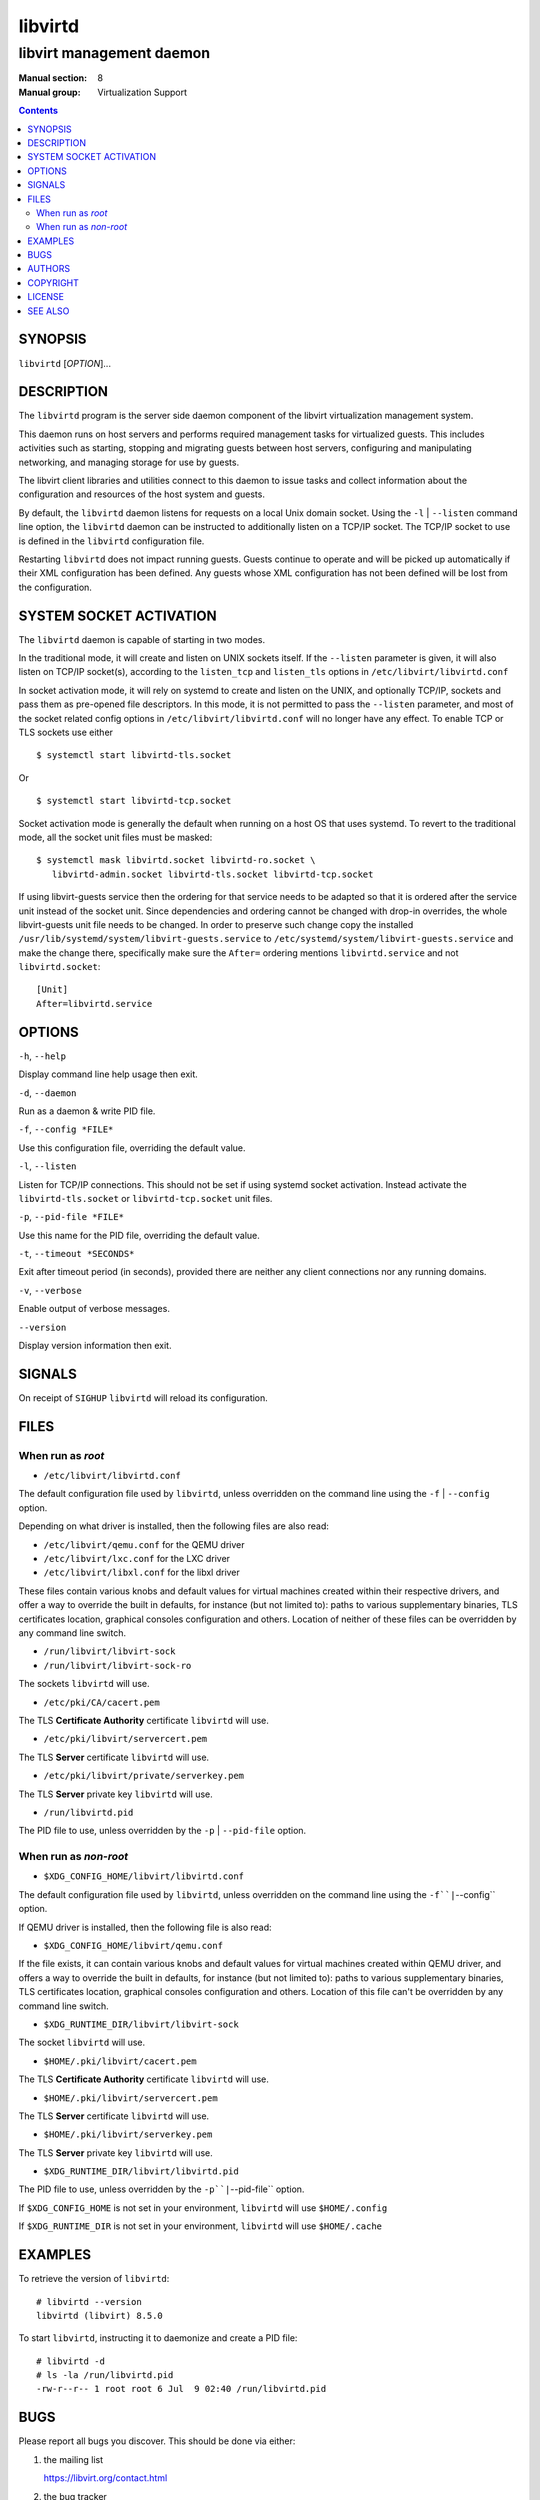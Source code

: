 ========
libvirtd
========

-------------------------
libvirt management daemon
-------------------------

:Manual section: 8
:Manual group: Virtualization Support

.. contents::

SYNOPSIS
========

``libvirtd`` [*OPTION*]...


DESCRIPTION
===========

The ``libvirtd`` program is the server side daemon component of the libvirt
virtualization management system.

This daemon runs on host servers and performs required management tasks for
virtualized guests.  This includes activities such as starting, stopping
and migrating guests between host servers, configuring and manipulating
networking, and managing storage for use by guests.

The libvirt client libraries and utilities connect to this daemon to issue
tasks and collect information about the configuration and resources of the host
system and guests.

By default, the ``libvirtd`` daemon listens for requests on a local Unix domain
socket.  Using the ``-l`` | ``--listen`` command line option, the ``libvirtd``
daemon can be instructed to additionally listen on a TCP/IP socket.  The TCP/IP
socket to use is defined in the ``libvirtd`` configuration file.

Restarting ``libvirtd`` does not impact running guests.  Guests continue to
operate and will be picked up automatically if their XML configuration has been
defined.  Any guests whose XML configuration has not been defined will be lost
from the configuration.


SYSTEM SOCKET ACTIVATION
========================

The ``libvirtd`` daemon is capable of starting in two modes.

In the traditional mode, it will create and listen on UNIX sockets itself.
If the ``--listen`` parameter is given, it will also listen on TCP/IP socket(s),
according to the ``listen_tcp`` and ``listen_tls`` options in
``/etc/libvirt/libvirtd.conf``

In socket activation mode, it will rely on systemd to create and listen
on the UNIX, and optionally TCP/IP, sockets and pass them as pre-opened
file descriptors. In this mode, it is not permitted to pass the ``--listen``
parameter, and most of the socket related config options in
``/etc/libvirt/libvirtd.conf`` will no longer have any effect. To enable
TCP or TLS sockets use either

::

   $ systemctl start libvirtd-tls.socket

Or

::

   $ systemctl start libvirtd-tcp.socket

Socket activation mode is generally the default when running on a host
OS that uses systemd. To revert to the traditional mode, all the socket
unit files must be masked:

::

   $ systemctl mask libvirtd.socket libvirtd-ro.socket \
      libvirtd-admin.socket libvirtd-tls.socket libvirtd-tcp.socket

If using libvirt-guests service then the ordering for that service needs to be
adapted so that it is ordered after the service unit instead of the socket unit.
Since dependencies and ordering cannot be changed with drop-in overrides, the
whole libvirt-guests unit file needs to be changed.  In order to preserve such
change copy the installed ``/usr/lib/systemd/system/libvirt-guests.service`` to
``/etc/systemd/system/libvirt-guests.service`` and make the change there,
specifically make sure the ``After=`` ordering mentions ``libvirtd.service`` and
not ``libvirtd.socket``:

::

   [Unit]
   After=libvirtd.service


OPTIONS
=======

``-h``, ``--help``

Display command line help usage then exit.

``-d``, ``--daemon``

Run as a daemon & write PID file.

``-f``, ``--config *FILE*``

Use this configuration file, overriding the default value.

``-l``, ``--listen``

Listen for TCP/IP connections. This should not be set if using systemd
socket activation. Instead activate the ``libvirtd-tls.socket`` or
``libvirtd-tcp.socket`` unit files.

``-p``, ``--pid-file *FILE*``

Use this name for the PID file, overriding the default value.

``-t``, ``--timeout *SECONDS*``

Exit after timeout period (in seconds), provided there are neither any client
connections nor any running domains.

``-v``, ``--verbose``

Enable output of verbose messages.

``--version``

Display version information then exit.


SIGNALS
=======

On receipt of ``SIGHUP`` ``libvirtd`` will reload its configuration.


FILES
=====

When run as *root*
------------------

* ``/etc/libvirt/libvirtd.conf``

The default configuration file used by ``libvirtd``, unless overridden on the
command line using the ``-f`` | ``--config`` option.

Depending on what driver is installed, then the following files are also read:

* ``/etc/libvirt/qemu.conf`` for the QEMU driver
* ``/etc/libvirt/lxc.conf`` for the LXC driver
* ``/etc/libvirt/libxl.conf`` for the libxl driver

These files contain various knobs and default values for virtual machines
created within their respective drivers, and offer a way to override the built
in defaults, for instance (but not limited to): paths to various supplementary
binaries, TLS certificates location, graphical consoles configuration and
others. Location of neither of these files can be overridden by any command
line switch.

* ``/run/libvirt/libvirt-sock``
* ``/run/libvirt/libvirt-sock-ro``

The sockets ``libvirtd`` will use.

* ``/etc/pki/CA/cacert.pem``

The TLS **Certificate Authority** certificate ``libvirtd`` will use.

* ``/etc/pki/libvirt/servercert.pem``

The TLS **Server** certificate ``libvirtd`` will use.

* ``/etc/pki/libvirt/private/serverkey.pem``

The TLS **Server** private key ``libvirtd`` will use.

* ``/run/libvirtd.pid``

The PID file to use, unless overridden by the ``-p`` | ``--pid-file`` option.


When run as *non-root*
----------------------

* ``$XDG_CONFIG_HOME/libvirt/libvirtd.conf``

The default configuration file used by ``libvirtd``, unless overridden on the
command line using the ``-f``|``--config`` option.

If QEMU driver is installed, then the following file is also read:

* ``$XDG_CONFIG_HOME/libvirt/qemu.conf``

If the file exists, it can contain various knobs and default values for virtual
machines created within QEMU driver, and offers a way to override the built in
defaults, for instance (but not limited to): paths to various supplementary
binaries, TLS certificates location, graphical consoles configuration and
others. Location of this file can't be overridden by any command line switch.

* ``$XDG_RUNTIME_DIR/libvirt/libvirt-sock``

The socket ``libvirtd`` will use.

* ``$HOME/.pki/libvirt/cacert.pem``

The TLS **Certificate Authority** certificate ``libvirtd`` will use.

* ``$HOME/.pki/libvirt/servercert.pem``

The TLS **Server** certificate ``libvirtd`` will use.

* ``$HOME/.pki/libvirt/serverkey.pem``

The TLS **Server** private key ``libvirtd`` will use.

* ``$XDG_RUNTIME_DIR/libvirt/libvirtd.pid``

The PID file to use, unless overridden by the ``-p``|``--pid-file`` option.


If ``$XDG_CONFIG_HOME`` is not set in your environment, ``libvirtd`` will use
``$HOME/.config``

If ``$XDG_RUNTIME_DIR`` is not set in your environment, ``libvirtd`` will use
``$HOME/.cache``


EXAMPLES
========

To retrieve the version of ``libvirtd``:

::

  # libvirtd --version
  libvirtd (libvirt) 8.5.0


To start ``libvirtd``, instructing it to daemonize and create a PID file:

::

  # libvirtd -d
  # ls -la /run/libvirtd.pid
  -rw-r--r-- 1 root root 6 Jul  9 02:40 /run/libvirtd.pid


BUGS
====

Please report all bugs you discover.  This should be done via either:

#. the mailing list

   `https://libvirt.org/contact.html <https://libvirt.org/contact.html>`_

#. the bug tracker

   `https://libvirt.org/bugs.html <https://libvirt.org/bugs.html>`_

Alternatively, you may report bugs to your software distributor / vendor.


AUTHORS
=======

Please refer to the AUTHORS file distributed with libvirt.


COPYRIGHT
=========

Copyright (C) 2006-2012 Red Hat, Inc., and the authors listed in the
libvirt AUTHORS file.


LICENSE
=======

``libvirtd`` is distributed under the terms of the GNU LGPL v2.1+.
This is free software; see the source for copying conditions. There
is NO warranty; not even for MERCHANTABILITY or FITNESS FOR A PARTICULAR
PURPOSE


SEE ALSO
========

virsh(1), virt-install(1), virt-xml-validate(1), virt-top(1),
virt-df(1), `https://www.libvirt.org/ <https://www.libvirt.org/>`_
